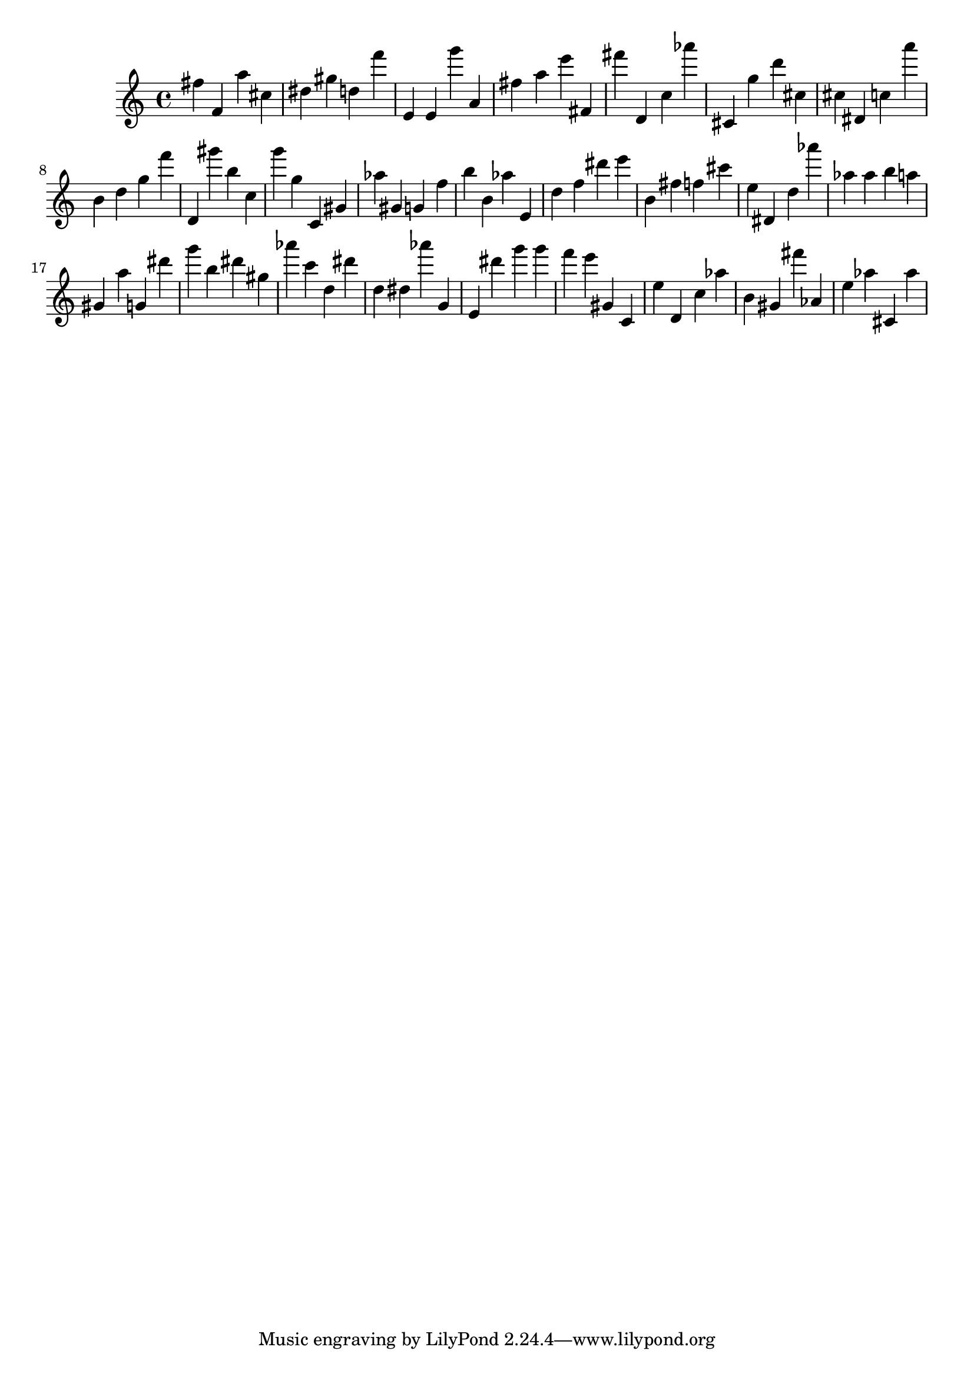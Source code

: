 \version "2.18.2"

\score {

{

\clef treble
fis'' f' a'' cis'' dis'' gis'' d'' f''' e' e' g''' a' fis'' a'' e''' fis' fis''' d' c'' as''' cis' g'' d''' cis'' cis'' dis' c'' a''' b' d'' g'' f''' d' gis''' b'' c'' g''' g'' c' gis' as'' gis' g' f'' b'' b' as'' e' d'' f'' dis''' e''' b' fis'' f'' cis''' e'' dis' d'' as''' as'' as'' b'' a'' gis' a'' g' dis''' g''' b'' dis''' gis'' as''' c''' d'' dis''' d'' dis'' as''' g' e' dis''' g''' g''' f''' e''' gis' c' e'' d' c'' as'' b' gis' fis''' as' e'' as'' cis' as'' 
}

 \midi { }
 \layout { }
}